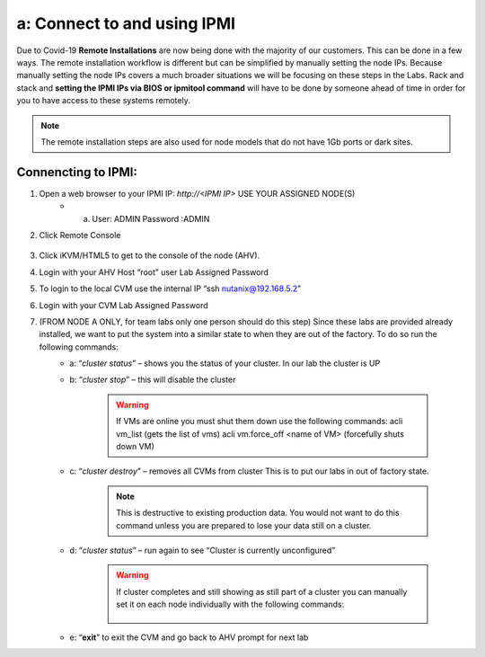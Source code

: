 .. _connect_ipmi:

---------------------------------
a: Connect to and using IPMI
---------------------------------


Due to Covid-19 **Remote Installations** are now being done with the majority of our customers. This can be done in a few ways. The remote installation workflow is different but can be simplified by manually setting the node IPs. Because manually setting the node IPs covers a much broader situations we will be focusing on these steps in the Labs. Rack and stack and **setting the IPMI IPs via BIOS or ipmitool command** will have to be done by someone ahead of time in order for you to have access to these systems remotely.

.. note::

  The remote installation steps are also used for node models that do not have 1Gb ports or dark sites.

Connencting to IPMI:
..........

1. Open a web browser to your IPMI IP: `http://<IPMI IP>` USE YOUR ASSIGNED NODE(S)
    - a. User: ADMIN Password :ADMIN

2. Click Remote Console

    .. figure:: images/1_remote_console.png

3. Click iKVM/HTML5 to get to the console of the node (AHV).
4. Login with your AHV Host “root” user Lab Assigned Password
5. To login to the local CVM use the internal IP “ssh nutanix@192.168.5.2”
6. Login with your CVM Lab Assigned Password
7. (FROM NODE A ONLY, for team labs only one person should do this step) Since these labs are provided already installed, we want to put the system into a similar state to when they are out of the factory. To do so run the following commands:
    - a: “*cluster status*” – shows you the status of your cluster. In our lab the cluster is UP
    - b: “*cluster stop*” – this will disable the cluster

        .. warning::
            If VMs are online you must shut them down use the following commands: acli vm_list (gets the list of vms) acli vm.force_off <name of VM> (forcefully shuts down VM)

    - c: “*cluster destroy*” – removes all CVMs from cluster This is to put our labs in out of factory state.

        .. note::

          This is destructive to existing production data. You would not want to do this command unless you are prepared to lose your data still on a cluster.


    - d: “*cluster status*” – run again to see “Cluster is currently unconfigured”

        .. warning::
            If cluster completes and still showing as still part of a cluster you can manually
            set it on each node individually with the following commands:
                .. code-block:: bash
                  cd /homes/nutanix
                  touch .node_unconfigure
                  genesis restart

    - e: “**exit**” to exit the CVM and go back to AHV prompt for next lab
